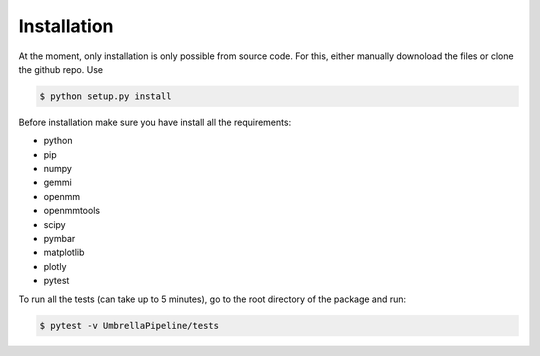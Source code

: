 Installation
============

At the moment, only installation is only possible from source code. For this, either manually downoload the files or clone the github repo.
Use

.. code-block:: bash

    $ python setup.py install

Before installation make sure you have install all the requirements:

* python
* pip
* numpy
* gemmi
* openmm
* openmmtools
* scipy
* pymbar
* matplotlib
* plotly
* pytest

To run all the tests (can take up to 5 minutes), go to the root directory of the package and run:

.. code-block:: bash

    $ pytest -v UmbrellaPipeline/tests